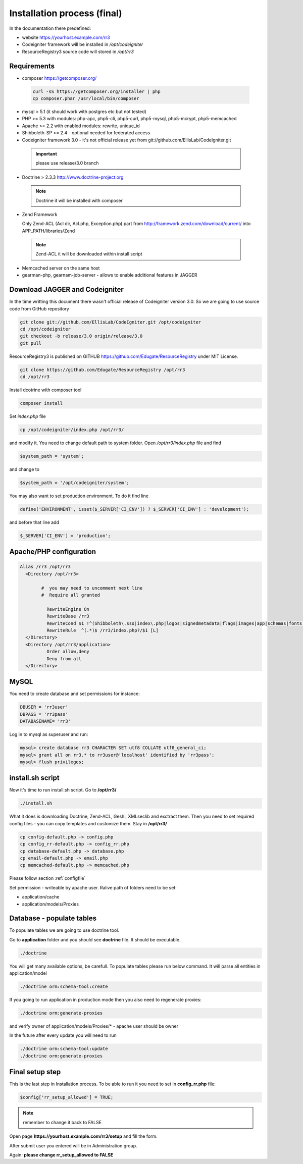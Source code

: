 Installation process (final)
****************************
In the documentation there predefined:

* website https://yourhost.example.com/rr3 
* Codeigniter framework will be installed in  */opt/codeigniter*
* ResourceRegistry3 source code will stored in */opt/rr3*


Requirements
============
* composer https://getcomposer.org/
 
 .. code:: bash

  curl -sS https://getcomposer.org/installer | php
  cp composer.phar /usr/local/bin/composer

* mysql > 5.1  (it should work with postgres etc but not tested) 
* PHP >= 5.3 with modules: php-apc, php5-cli, php5-curl, php5-mysql, php5-mcrypt, php5-memcached
* Apache >= 2.2 with enabled modules: rewrite, unique_id 
* Shibboleth-SP >= 2.4 - optional needed for federated access 
* Codeigniter framework 3.0 - it's not official release yet from git://github.com/EllisLab/CodeIgniter.git

 .. important::    please use release/3.0 branch

* Doctrine > 2.3.3 http://www.doctrine-project.org

 .. note:: Doctrine it will be installed with composer

* Zend Framework 

  Only Zend-ACL (Acl dir, Acl.php,  Exception.php) part from http://framework.zend.com/download/current/
  into APP_PATH/libraries/Zend

 .. note:: Zend-ACL it will be downloaded within install script

* Memcached server on the same host

* gearman-php, gearnam-job-server - allows to enable additional features in JAGGER 

Download JAGGER and Codeigniter
===============================

In the time writting this document there wasn't official release of Codeigniter version 3.0.
So we are going to use source code from GitHub repository

.. code:: bash

 git clone git://github.com/EllisLab/CodeIgniter.git /opt/codeigniter
 cd /opt/codeigniter
 git checkout -b release/3.0 origin/release/3.0 
 git pull

ResourceRegistry3 is published on GITHUB https://github.com/Edugate/ResourceRegistry  under MIT License.

.. code:: bash

 git clone https://github.com/Edugate/ResourceRegistry /opt/rr3
 cd /opt/rr3

Install dcotrine with composer tool

.. code:: bash

 composer install

Set *index.php* file 

.. code:: bash

 cp /opt/codeigniter/index.php /opt/rr3/

and modify it. You need to change default path to system folder. Open */opt/rr3/index.php* file and find

.. code:: php
 
  $system_path = 'system';

and change to 

.. code:: php
 
  $system_path = '/opt/codeigniter/system';

You may also want to set production environment. To do it find line

.. code:: php

 define('ENVIRONMENT', isset($_SERVER['CI_ENV']) ? $_SERVER['CI_ENV'] : 'development');

and before that line add

.. code:: php

 $_SERVER['CI_ENV'] = 'production';


Apache/PHP configuration
========================

.. code:: apache 

      Alias /rr3 /opt/rr3
        <Directory /opt/rr3>

              #  you may need to uncomment next line
              #  Require all granted

                RewriteEngine On
                RewriteBase /rr3
                RewriteCond $1 !^(Shibboleth\.sso|index\.php|logos|signedmetadata|flags|images|app|schemas|fonts|styles|images|js|robots\.txt|pub|includes)
                RewriteRule  ^(.*)$ /rr3/index.php?/$1 [L]
        </Directory>
        <Directory /opt/rr3/application>
                Order allow,deny
                Deny from all
        </Directory>




MySQL 
=======================

You need to create database and set permissions for instance:

.. code:: bash

 DBUSER = 'rr3user' 
 DBPASS = 'rr3pass'
 DATABASENAME= 'rr3'
 
Log in to mysql as superuser and run: 

.. code:: bash

   mysql> create database rr3 CHARACTER SET utf8 COLLATE utf8_general_ci;
   mysql> grant all on rr3.* to rr3user@'localhost' identified by 'rr3pass';
   mysql> flush privileges;


install.sh script
=================

Now it's time to run install.sh script. Go to **/opt/rr3/**

.. code:: bash

 ./install.sh


What it does is downloading Doctrine, Zend-ACL, Geshi, XMLseclib and exctract them.
Then you need to set required config files - you can copy templates and customize them.
Stay in  **/opt/rr3/**

.. code:: bash

 cp config-default.php -> config.php
 cp config_rr-default.php -> config_rr.php
 cp database-default.php -> database.php
 cp email-default.php -> email.php
 cp memcached-default.php -> memcached.php

Please follow section :ref:`configfile`

Set permission - writeable by apache user. Ralive path of folders need to be set:

* application/cache
* application/models/Proxies

Database - populate tables
==========================

To populate tables we are going to use doctrine tool. 

Go to **application** folder and you should see **doctrine** file. It should be executable.

.. code:: bash
 
 ./doctrine


You will get many available options, be carefull. To populate tables please run below command. It will parse all entities in application/model

.. code:: bash 

 ./doctrine orm:schema-tool:create

If you going to run application in production mode then you also need to regenerate proxies:

.. code:: bash

 ./doctrine orm:generate-proxies

and verify owner of application/models/Proxies/* - apache user should be owner

In the future after every update you will need to run

.. code:: bash

 ./doctrine orm:schema-tool:update
 ./doctrine orm:generate-proxies






.. _final-setup-step:

Final setup step
================

This is the last step in Installation process.
To be able to run it you need to set in **config_rr.php** file:

.. code:: php
 
 $config['rr_setup_allowed'] = TRUE;


.. note:: remember to change it back to FALSE

Open page **https://yourhost.example.com/rr3/setup** and fill the form.

After submit user you entered will be in Administration group.

Again: **please change rr_setup_allowed to FALSE**




